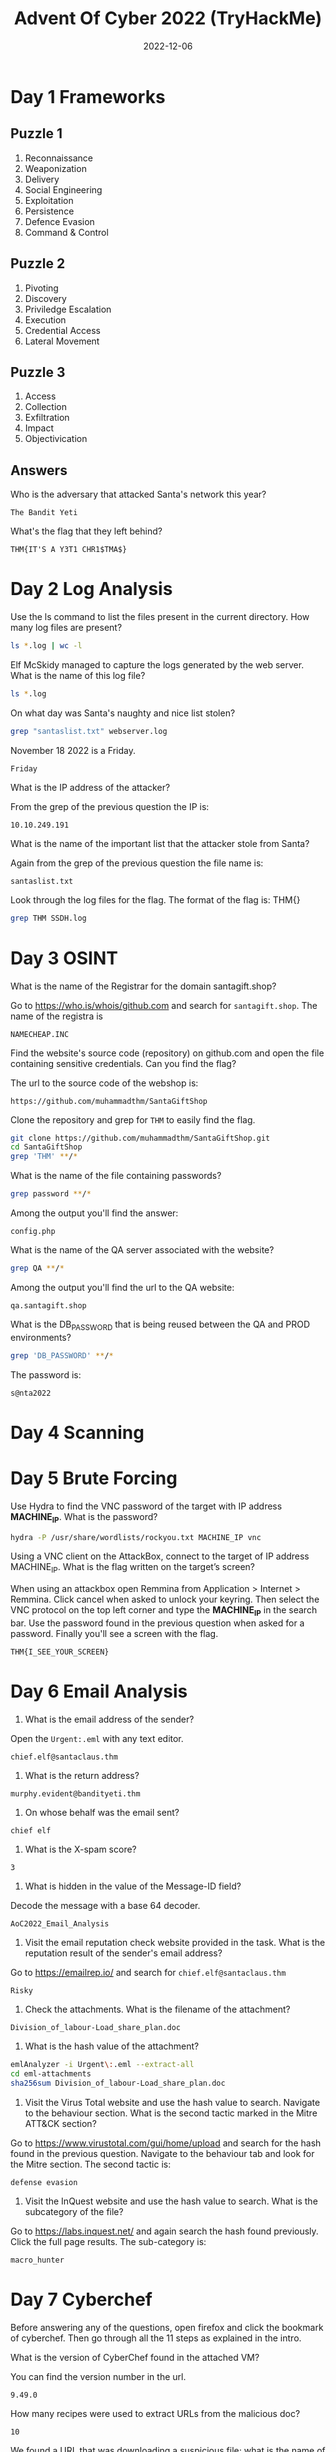 #+TITLE: Advent Of Cyber 2022 (TryHackMe)
#+AUTOR: Bryan Rinders
#+DATE: 2022-12-06
#+OPTIONS: num:nil

* Day 1 Frameworks
** Puzzle 1
1. Reconnaissance
2. Weaponization
3. Delivery
4. Social Engineering
5. Exploitation
6. Persistence
7. Defence Evasion
8. Command & Control

** Puzzle 2
1. Pivoting
2. Discovery
3. Priviledge Escalation
4. Execution
5. Credential Access
6. Lateral Movement

** Puzzle 3
1. Access
2. Collection
3. Exfiltration
4. Impact
5. Objectivication

** Answers
Who is the adversary that attacked Santa's network this year?

#+BEGIN_SRC example
The Bandit Yeti
#+END_SRC

What's the flag that they left behind?

#+BEGIN_SRC example
THM{IT'S A Y3T1 CHR1$TMA$}
#+END_SRC

* Day 2 Log Analysis
Use the ls command to list the files present in the current directory. How many log files are present?

#+begin_src sh :export both :eval never-export
  ls *.log | wc -l
#+end_src

#+RESULTS:
: 2

Elf McSkidy managed to capture the logs generated by the web server. What is the name of this log file?

#+begin_src sh :export both :eval never-export
  ls *.log
#+end_src

#+RESULTS:
: webserver.log SSHD.log

On what day was Santa's naughty and nice list stolen?

#+begin_src sh :export both :eval never-export
  grep "santaslist.txt" webserver.log
#+end_src

#+RESULTS:
: 10.10.249.191 - - [18/Nov/2022:12:34:39 +0000] "GET /santaslist.txt HTTP/1.1" 200 133872 "-" "Wget/1.19.4 (linux-gnu)"

November 18 2022 is a Friday.

#+begin_src 
Friday
#+end_src

What is the IP address of the attacker?

From the grep of the previous question the IP is:

#+begin_src 
10.10.249.191
#+end_src

What is the name of the important list that the attacker stole from Santa?

Again from the grep of the previous question the file name is:

#+begin_src
santaslist.txt
#+end_src

Look through the log files for the flag. The format of the flag is: THM{}

#+begin_src sh :export both :eval never-export
  grep THM SSDH.log
#+end_src

#+RESULTS:
: THM{STOLENSANTASLIST}

* Day 3 OSINT
What is the name of the Registrar for the domain santagift.shop?

Go to [[https://who.is/whois/github.com]] and search for =santagift.shop=. The name of the registra is

#+begin_example
NAMECHEAP.INC
#+end_example

Find the website's source code (repository) on github.com and open the file containing sensitive credentials. Can you find the flag?

The url to the source code of the webshop is:

#+begin_example
https://github.com/muhammadthm/SantaGiftShop
#+end_example

Clone the repository and grep for =THM= to easily find the flag.

#+begin_src sh :export both :eval never-export
  git clone https://github.com/muhammadthm/SantaGiftShop.git
  cd SantaGiftShop
  grep 'THM' **/*
#+end_src

#+RESULTS:
: {THM_OSINT_WORKS}

What is the name of the file containing passwords?

#+begin_src sh
  grep password **/*
#+end_src

Among the output you'll find the answer:

#+begin_example
config.php
#+end_example

What is the name of the QA server associated with the website?

#+begin_src sh :eval never-export
  grep QA **/*
#+end_src

Among the output you'll find the url to the QA website:

#+begin_example
qa.santagift.shop
#+end_example

What is the DB_PASSWORD that is being reused between the QA and PROD environments?

#+begin_src sh :eval never-export
  grep 'DB_PASSWORD' **/*
#+end_src

The password is:

#+begin_example
s@nta2022
#+end_example

* Day 4 Scanning
* Day 5 Brute Forcing
Use Hydra to find the VNC password of the target with IP address
*MACHINE_IP*. What is the password?

#+begin_src sh :export both :eval never-export
  hydra -P /usr/share/wordlists/rockyou.txt MACHINE_IP vnc
#+end_src

#+RESULTS:
: 1q2w3e4r

Using a VNC client on the AttackBox, connect to the target of IP
address MACHINE_IP. What is the flag written on the target’s screen?

When using an attackbox open Remmina from Application > Internet >
Remmina. Click cancel when asked to unlock your keyring. Then select
the VNC protocol on the top left corner and type the *MACHINE_IP* in
the search bar. Use the password found in the previous question when
asked for a password. Finally you'll see a screen with the flag.

#+begin_example
THM{I_SEE_YOUR_SCREEN}
#+end_example

* Day 6 Email Analysis
1. What is the email address of the sender?

Open the =Urgent:.eml= with any text editor.
#+begin_src
chief.elf@santaclaus.thm
#+end_src

2. What is the return address?

#+begin_src
murphy.evident@bandityeti.thm
#+end_src

3. On whose behalf was the email sent?

#+begin_src
chief elf
#+end_src

4. What is the X-spam score?

#+begin_src
3
#+end_src

5. What is hidden in the value of the Message-ID field?

Decode the message with a base 64 decoder.
#+begin_src
AoC2022_Email_Analysis
#+end_src

6. Visit the email reputation check website provided in the task. What
   is the reputation result of the sender's email address?

Go to [[https://emailrep.io/]] and search for =chief.elf@santaclaus.thm=
#+begin_src
Risky
#+end_src

7. Check the attachments. What is the filename of the attachment?

#+begin_src
Division_of_labour-Load_share_plan.doc
#+end_src

8. What is the hash value of the attachment?

#+begin_src sh :export both :eval never-export
emlAnalyzer -i Urgent\:.eml --extract-all
cd eml-attachments
sha256sum Division_of_labour-Load_share_plan.doc
#+end_src

#+RESULTS:
: 0827bb9a2e7c0628b82256759f0f888ca1abd6a2d903acdb8e44aca6a1a03467

9. Visit the Virus Total website and use the hash value to
   search. Navigate to the behaviour section. What is the second
   tactic marked in the Mitre ATT&CK section?

Go to [[https://www.virustotal.com/gui/home/upload]] and search for the
hash found in the previous question. Navigate to the behaviour tab and
look for the Mitre section. The second tactic is:
#+begin_src 
defense evasion
#+end_src

10. Visit the InQuest website and use the hash value to search. What
    is the subcategory of the file?

Go to [[https://labs.inquest.net/]] and again search the hash found
previously. Click the full page results. The sub-category is:
#+begin_src 
macro_hunter
#+end_src

* Day 7 Cyberchef
Before answering any of the questions, open firefox and click the
bookmark of cyberchef. Then go through all the 11 steps as explained
in the intro.

What is the version of CyberChef found in the attached VM?

You can find the version number in the url.

#+begin_example
9.49.0
#+end_example

How many recipes were used to extract URLs from the malicious doc?

#+begin_example
10
#+end_example

We found a URL that was downloading a suspicious file; what is the name of that malware?

#+begin_example
mysterygift.exe
#+end_example

What is the last defanged URL of the bandityeti domain found in the last step?

#+begin_example
hxxps[://]cdn[.]bandityeti[.]THM/files/index/
#+end_example

What is the ticket found in one of the domains? (Format: Domain/<GOLDEN_FLAG>)

#+begin_example
THM_MYSTERY_FLAG
#+end_example

* Day 8 Smart Contracts
